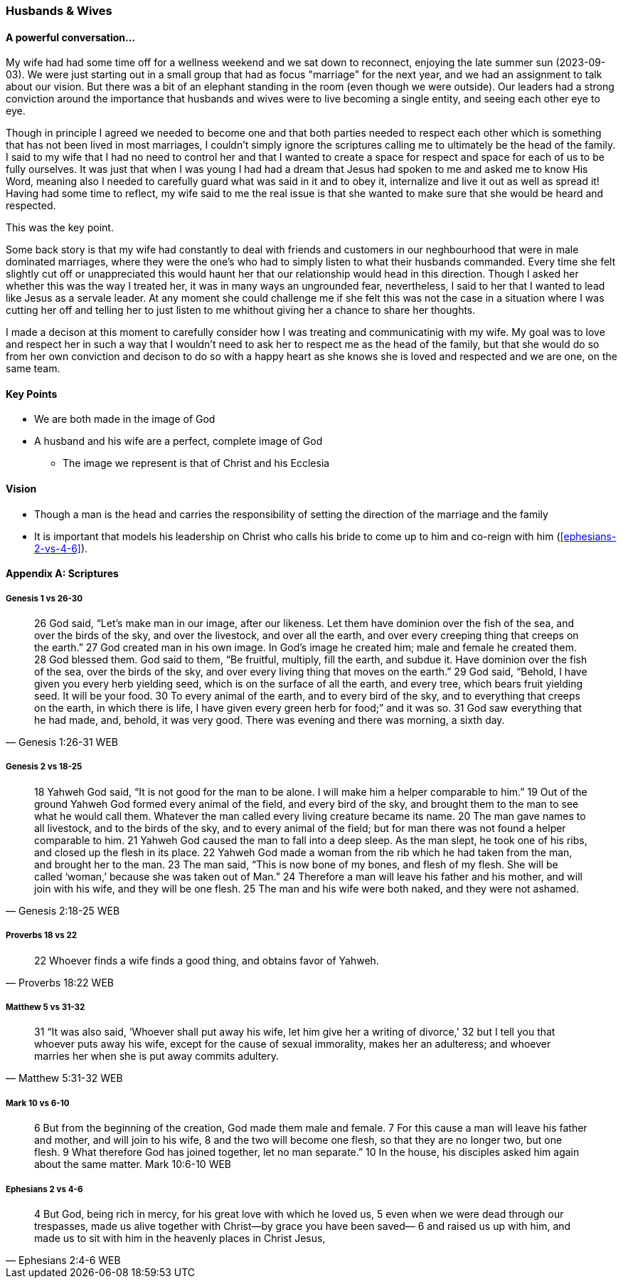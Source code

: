 === Husbands & Wives

==== A powerful conversation...
My wife had had some time off for a wellness weekend and we sat down to reconnect,
enjoying the late summer sun (2023-09-03).
We were just starting out in a small group that had as focus "marriage" for the next year,
and we had an assignment to talk about our vision.
But there was a bit of an elephant standing in the room (even though we were outside).
Our leaders had a strong conviction around the importance that husbands and wives were to live becoming a single entity, and seeing each other eye to eye.

Though in principle I agreed we needed to become one and that both parties needed to respect each other which is something that has not been lived in most marriages, I couldn't simply ignore the scriptures calling me to ultimately be the head of the family.
I said to my wife that I had no need to control her and that I wanted to create a space for respect and space for each of us to be fully ourselves.
It was just that when I was young I had had a dream that Jesus had spoken to me and asked me to know His Word, meaning also I needed to carefully guard what was said in it and to obey it, internalize and live it out as well as spread it!
Having had some time to reflect, my wife said to me the real issue is that she wanted to make sure that she would be heard and respected.

This was the key point.

Some back story is that my wife had constantly to deal with friends and customers in our neghbourhood that were in male dominated marriages,
where they were the one's who had to simply listen to what their husbands commanded.
Every time she felt slightly cut off or unappreciated this would haunt her that our relationship would head in this direction.
Though I asked her whether this was the way I treated her, it was in many ways an ungrounded fear,
nevertheless, I said to her that I wanted to lead like Jesus as a servale leader.
At any moment she could challenge me if she felt this was not the case in a situation where I was cutting her off and telling her to just listen to me
whithout giving her a chance to share her thoughts.

I made a decison at this moment to carefully consider how I was treating and communicatinig with my wife.
My goal was to love and respect her in such a way that I wouldn't need to ask her to respect me as the head of the family,
but that she would do so from her own conviction and decison to do so with a happy heart as she knows she is loved and respected
and we are one, on the same team.

==== Key Points
* We are both made in the image of God
* A husband and his wife are a perfect, complete image of God
** The image we represent is that of Christ and his Ecclesia

==== Vision
* Though a man is the head and carries the responsibility of setting the direction of the marriage and the family
* It is important that models his leadership on Christ who calls his bride to come up to him and co-reign with him (<<ephesians-2-vs-4-6>>).


==== Appendix A: Scriptures

===== Genesis 1 vs 26-30

> 26 God said, “Let’s make man in our image, after our likeness. Let them have dominion over the fish of the sea, and over the birds of the sky, and over the livestock, and over all the earth, and over every creeping thing that creeps on the earth.”
> 27 God created man in his own image. In God’s image he created him; male and female he created them.
> 28 God blessed them. God said to them, “Be fruitful, multiply, fill the earth, and subdue it. Have dominion over the fish of the sea, over the birds of the sky, and over every living thing that moves on the earth.”
> 29 God said, “Behold, I have given you every herb yielding seed, which is on the surface of all the earth, and every tree, which bears fruit yielding seed. It will be your food.
> 30 To every animal of the earth, and to every bird of the sky, and to everything that creeps on the earth, in which there is life, I have given every green herb for food;” and it was so.
> 31 God saw everything that he had made, and, behold, it was very good. There was evening and there was morning, a sixth day.
> -- Genesis 1:26-31 WEB

===== Genesis 2 vs 18-25

> 18 Yahweh God said, “It is not good for the man to be alone. I will make him a helper comparable to him.”
> 19 Out of the ground Yahweh God formed every animal of the field, and every bird of the sky, and brought them to the man to see what he would call them. Whatever the man called every living creature became its name.
> 20 The man gave names to all livestock, and to the birds of the sky, and to every animal of the field; but for man there was not found a helper comparable to him.
> 21 Yahweh God caused the man to fall into a deep sleep. As the man slept, he took one of his ribs, and closed up the flesh in its place.
> 22 Yahweh God made a woman from the rib which he had taken from the man, and brought her to the man.
> 23 The man said, “This is now bone of my bones, and flesh of my flesh. She will be called ‘woman,’ because she was taken out of Man.”
> 24 Therefore a man will leave his father and his mother, and will join with his wife, and they will be one flesh.
> 25 The man and his wife were both naked, and they were not ashamed.
> -- Genesis 2:18-25 WEB

===== Proverbs 18 vs 22

> 22 Whoever finds a wife finds a good thing, and obtains favor of Yahweh.
> -- Proverbs 18:22 WEB

===== Matthew 5 vs 31-32

> 31  “It was also said, ‘Whoever shall put away his wife, let him give her a writing of divorce,’
> 32  but I tell you that whoever puts away his wife, except for the cause of sexual immorality, makes her an adulteress; and whoever marries her when she is put away commits adultery.
> -- Matthew 5:31-32 WEB

===== Mark 10 vs 6-10

> 6  But from the beginning of the creation, God made them male and female.
> 7  For this cause a man will leave his father and mother, and will join to his wife,
> 8  and the two will become one flesh, so that they are no longer two, but one flesh.
> 9  What therefore God has joined together, let no man separate.”
> 10 In the house, his disciples asked him again about the same matter.
> Mark 10:6-10 WEB

===== Ephesians 2 vs 4-6

> 4 But God, being rich in mercy, for his great love with which he loved us,
> 5 even when we were dead through our trespasses, made us alive together with Christ—by grace you have been saved—
> 6 and raised us up with him, and made us to sit with him in the heavenly places in Christ Jesus,
> -- Ephesians 2:4-6 WEB
